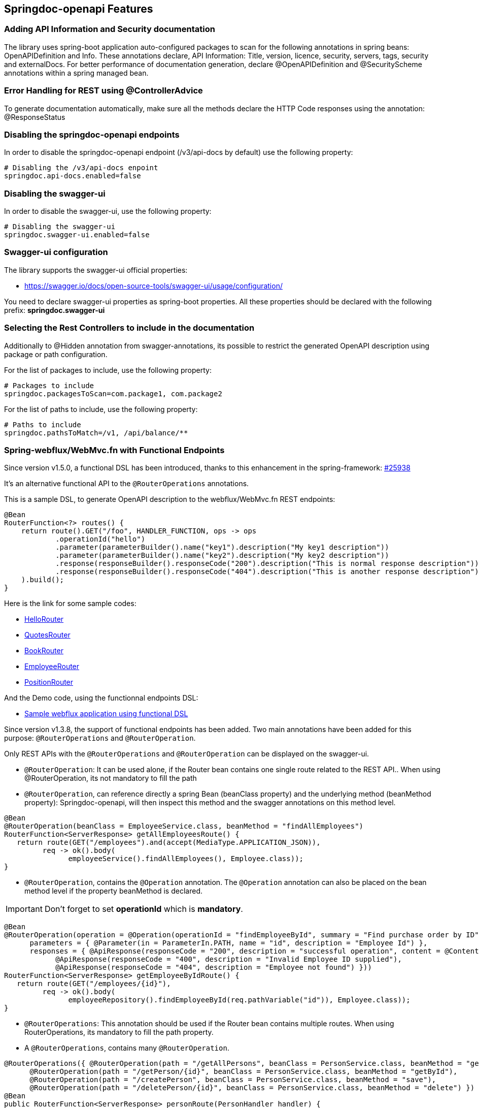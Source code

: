 [[features]]
== Springdoc-openapi Features

=== Adding API Information and Security documentation
The library uses spring-boot application auto-configured packages to scan for the following annotations in spring beans: OpenAPIDefinition and Info.
These annotations declare, API Information: Title, version, licence, security, servers, tags, security and externalDocs.
For better performance of documentation generation, declare @OpenAPIDefinition and @SecurityScheme annotations within a spring managed bean.

=== Error Handling for REST using @ControllerAdvice
To generate documentation automatically, make sure all the methods declare the HTTP Code responses using the annotation: @ResponseStatus

=== Disabling the springdoc-openapi endpoints
In order to disable the springdoc-openapi endpoint (/v3/api-docs by default) use the following property:
[source,properties]
----
# Disabling the /v3/api-docs enpoint
springdoc.api-docs.enabled=false
----

=== Disabling the swagger-ui
In order to disable the swagger-ui, use the following property:
[source,properties]
----
# Disabling the swagger-ui
springdoc.swagger-ui.enabled=false
----

=== Swagger-ui configuration
The library supports the swagger-ui official properties:

* link:https://swagger.io/docs/open-source-tools/swagger-ui/usage/configuration/[https://swagger.io/docs/open-source-tools/swagger-ui/usage/configuration/, window="_blank"]

You need to declare swagger-ui properties as spring-boot properties.
All these properties should be declared with the following prefix: **springdoc.swagger-ui**

=== Selecting the Rest Controllers to include in the documentation
Additionally to @Hidden annotation from swagger-annotations, its possible to restrict the generated OpenAPI description using package or path configuration.

For the list of packages to include, use the following property:
[source,properties]
----
# Packages to include
springdoc.packagesToScan=com.package1, com.package2
----

For the list of paths to include, use the following property:
[source,properties]
----
# Paths to include
springdoc.pathsToMatch=/v1, /api/balance/**
----

=== Spring-webflux/WebMvc.fn with Functional Endpoints
Since version v1.5.0, a functional DSL has been introduced, thanks to this enhancement in the spring-framework: link:https://github.com/spring-projects/spring-framework/issues/25938[#25938]

It's an alternative functional API to the `@RouterOperations` annotations.

This is a sample DSL, to generate OpenAPI description to the webflux/WebMvc.fn REST endpoints:

[source,java]
----
@Bean
RouterFunction<?> routes() {
    return route().GET("/foo", HANDLER_FUNCTION, ops -> ops
            .operationId("hello")
            .parameter(parameterBuilder().name("key1").description("My key1 description"))
            .parameter(parameterBuilder().name("key2").description("My key2 description"))
            .response(responseBuilder().responseCode("200").description("This is normal response description"))
            .response(responseBuilder().responseCode("404").description("This is another response description"))
    ).build();
}
----

Here is the link for some sample codes:

- link:https://github.com/springdoc/springdoc-openapi/blob/master/springdoc-openapi-webflux-core/src/test/java/test/org/springdoc/api/app90/HelloRouter.java[HelloRouter]
- link:https://github.com/springdoc/springdoc-openapi/blob/master/springdoc-openapi-webflux-core/src/test/java/test/org/springdoc/api/app90/quotes/QuotesRouter.java[QuotesRouter]
- link:https://github.com/springdoc/springdoc-openapi/blob/master/springdoc-openapi-webflux-core/src/test/java/test/org/springdoc/api/app90/book/BookRouter.java[BookRouter]
- link:https://github.com/springdoc/springdoc-openapi/blob/master/springdoc-openapi-webflux-core/src/test/java/test/org/springdoc/api/app90/employee/EmployeeRouter.java[EmployeeRouter]
- link:https://github.com/springdoc/springdoc-openapi/blob/master/springdoc-openapi-webflux-core/src/test/java/test/org/springdoc/api/app90/position/PositionRouter.java[PositionRouter]

And the Demo code, using the functionnal endpoints DSL:

- link:https://github.com/springdoc/springdoc-openapi-demos/tree/master/springdoc-openapi-spring-boot-2-webflux-functional[Sample webflux application using functional DSL]

Since version v1.3.8, the support of functional endpoints has been added.
Two main annotations have been added for this purpose: `@RouterOperations` and `@RouterOperation`.

Only REST APIs with the `@RouterOperations` and `@RouterOperation` can be displayed on the swagger-ui.

*   `@RouterOperation`: It can be used alone, if the Router bean contains one single route related to the REST API..
When using @RouterOperation, its not mandatory to fill the path

*   `@RouterOperation`, can reference directly a spring Bean (beanClass property) and the underlying method (beanMethod property): Springdoc-openapi, will then inspect this method and the swagger annotations on this method level.

[source,java]
----
@Bean
@RouterOperation(beanClass = EmployeeService.class, beanMethod = "findAllEmployees")
RouterFunction<ServerResponse> getAllEmployeesRoute() {
   return route(GET("/employees").and(accept(MediaType.APPLICATION_JSON)),
         req -> ok().body(
               employeeService().findAllEmployees(), Employee.class));
}
----

*   `@RouterOperation`, contains the `@Operation` annotation.
The `@Operation` annotation can also be placed on the bean method level if the property beanMethod is declared.

IMPORTANT:   Don't forget to set **operationId** which is **mandatory**.

[source,java]
----
@Bean
@RouterOperation(operation = @Operation(operationId = "findEmployeeById", summary = "Find purchase order by ID", tags = { "MyEmployee" },
      parameters = { @Parameter(in = ParameterIn.PATH, name = "id", description = "Employee Id") },
      responses = { @ApiResponse(responseCode = "200", description = "successful operation", content = @Content(schema = @Schema(implementation = Employee.class))),
            @ApiResponse(responseCode = "400", description = "Invalid Employee ID supplied"),
            @ApiResponse(responseCode = "404", description = "Employee not found") }))
RouterFunction<ServerResponse> getEmployeeByIdRoute() {
   return route(GET("/employees/{id}"),
         req -> ok().body(
               employeeRepository().findEmployeeById(req.pathVariable("id")), Employee.class));
}
----

*   `@RouterOperations`: This annotation should be used if the Router bean contains multiple routes.
When using RouterOperations, its mandatory to fill the path property.

*   A `@RouterOperations`, contains many `@RouterOperation`.

[source,java]
----
@RouterOperations({ @RouterOperation(path = "/getAllPersons", beanClass = PersonService.class, beanMethod = "getAll"),
      @RouterOperation(path = "/getPerson/{id}", beanClass = PersonService.class, beanMethod = "getById"),
      @RouterOperation(path = "/createPerson", beanClass = PersonService.class, beanMethod = "save"),
      @RouterOperation(path = "/deletePerson/{id}", beanClass = PersonService.class, beanMethod = "delete") })
@Bean
public RouterFunction<ServerResponse> personRoute(PersonHandler handler) {
   return RouterFunctions
         .route(GET("/getAllPersons").and(accept(MediaType.APPLICATION_JSON)), handler::findAll)
         .andRoute(GET("/getPerson/{id}").and(accept(MediaType.APPLICATION_STREAM_JSON)), handler::findById)
         .andRoute(POST("/createPerson").and(accept(MediaType.APPLICATION_JSON)), handler::save)
         .andRoute(DELETE("/deletePerson/{id}").and(accept(MediaType.APPLICATION_JSON)), handler::delete);
}
----

All the documentations filled using @RouterOperation, might be completed by the router function data.
For that, @RouterOperation fields must help identify uniquely the concerned route.
springdoc-openpi scans for a unique route related to a @RouterOperation annotation, using on the following criteria:

* by path
* by path and RequestMethod
* by path and produces
* by path and consumes
* by path and RequestMethod and produces
* by path and RequestMethod and consumes
* by path and produces and consumes
* by path and RequestMethod and produces and consumes

Some code samples are available on GITHUB of demos:

* link:https://github.com/springdoc/springdoc-openapi-demos/tree/master/springdoc-openapi-spring-boot-2-webflux-functional[Sample application with Functional Endpoints documentation, window="_blank"]

And some of the project tests: (from app69 to app75)

* link:https://github.com/springdoc/springdoc-openapi/tree/master/springdoc-openapi-webflux-core/src/test/java/test/org/springdoc/api[Sample code with Functional Endpoints documentation, window="_blank"]


=== Exposing swagger-ui on the Actuator port

Starting from the release `1.5.1`, it will be possible to expose the **swagger-ui** and the **openapi** endpoints on actuator port.
NOTE: The actuator management port has to be different from the application port.

To expose the swagger-ui, on the management port, you should set

[source,properties]
----
springdoc.use-management-port=true
# This property enables the openapi and swaggerui endpoints to be exposed beneath the actuator base path.
management.endpoints.web.exposure.include=openapi, swaggerui
----

Once enabled, you should also be able to see the springdoc-openapi endpoints under: (host and port depends on your settings)
- `\http://serverName:managementPort/actuator`

For example, if you have the following settings:

Two endpoints will be available:

. REST API that holdes the OpenAPI definition:

- `\http://serverName:managementPort/actuator/openapi`

. An Endpoint, that routes to the swagger-ui:

- `\http://serverName:managementPort/actuator/swaggerui`

[source,properties]
----
management.server.port=9090
----

For the example, you should also be able to see the springdoc-openapi endpoints:

- `\http://serverName:9090/actuator`
- `\http://serverName:9090/actuator/swaggerui`
- `\http://serverName:9090/actuator/openapi`

TIP: If you want to reach the application endpoints, from the swagger-ui deployed beneath the actuator base path, using a different port from your application, `CORS for your endpoints` on your application level should be enabled.


Additionally, it is also possible to combine this property, with the existing property to display the actuator endpoints in the swagger-ui.

[source,properties]
----
springdoc.show-actuator=true
----

Once enabled:
- A dedicated group for the actuator endpoints will be by default added.
- If no group is defined for the application, a default one will be added.

The swagger-ui will be then accessible through the actuator port:
- `\http://serverName:managementPort/actuator/swaggerui`

If the management port is different from the application port and 'springdoc.use-management-port' is not defined but 'springdoc.show-actuator' is set to true:

Once enabled:
- The swagger-ui will be then accessible through the application port. For example: `\http://serverName:applicationPort/swagger-ui.html`
- A dedicated group for the actuator endpoints will be by default added.
- If no group is defined for the application, a default one will be added.


TIP: If you want to reach the actuator endpoints for this case (different port from your application), `CORS` for your actuator endpoints should be enabled.

Note: The naming of these new endpoints beneath the actuator base path cannot be customized for now.

=== GraalVM and spring-native for native images
`springdoc-openapi`, supports out of the box https://www.graalvm.org/[GraalVM] native images.

If the application uses https://docs.spring.io/spring-native/docs/current/reference/htmlsingle/[spring-native], there is no additional configuration required to enable the support of native images.

NOTE:  The url of the swagger-ui using native images, contains the version of the swagger-ui. This is related to the following enhancement request in GraalVM https://github.com/oracle/graal/issues/1108[#1108]:

=== Integration with WildFly

*   For WildFly users, you need to add the following dependency to make the swagger-ui work:

[source,xml]
----
   <dependency>
     <groupId>org.webjars</groupId>
     <artifactId>webjars-locator-jboss-vfs</artifactId>
     <version>0.1.0</version>
   </dependency>
----
